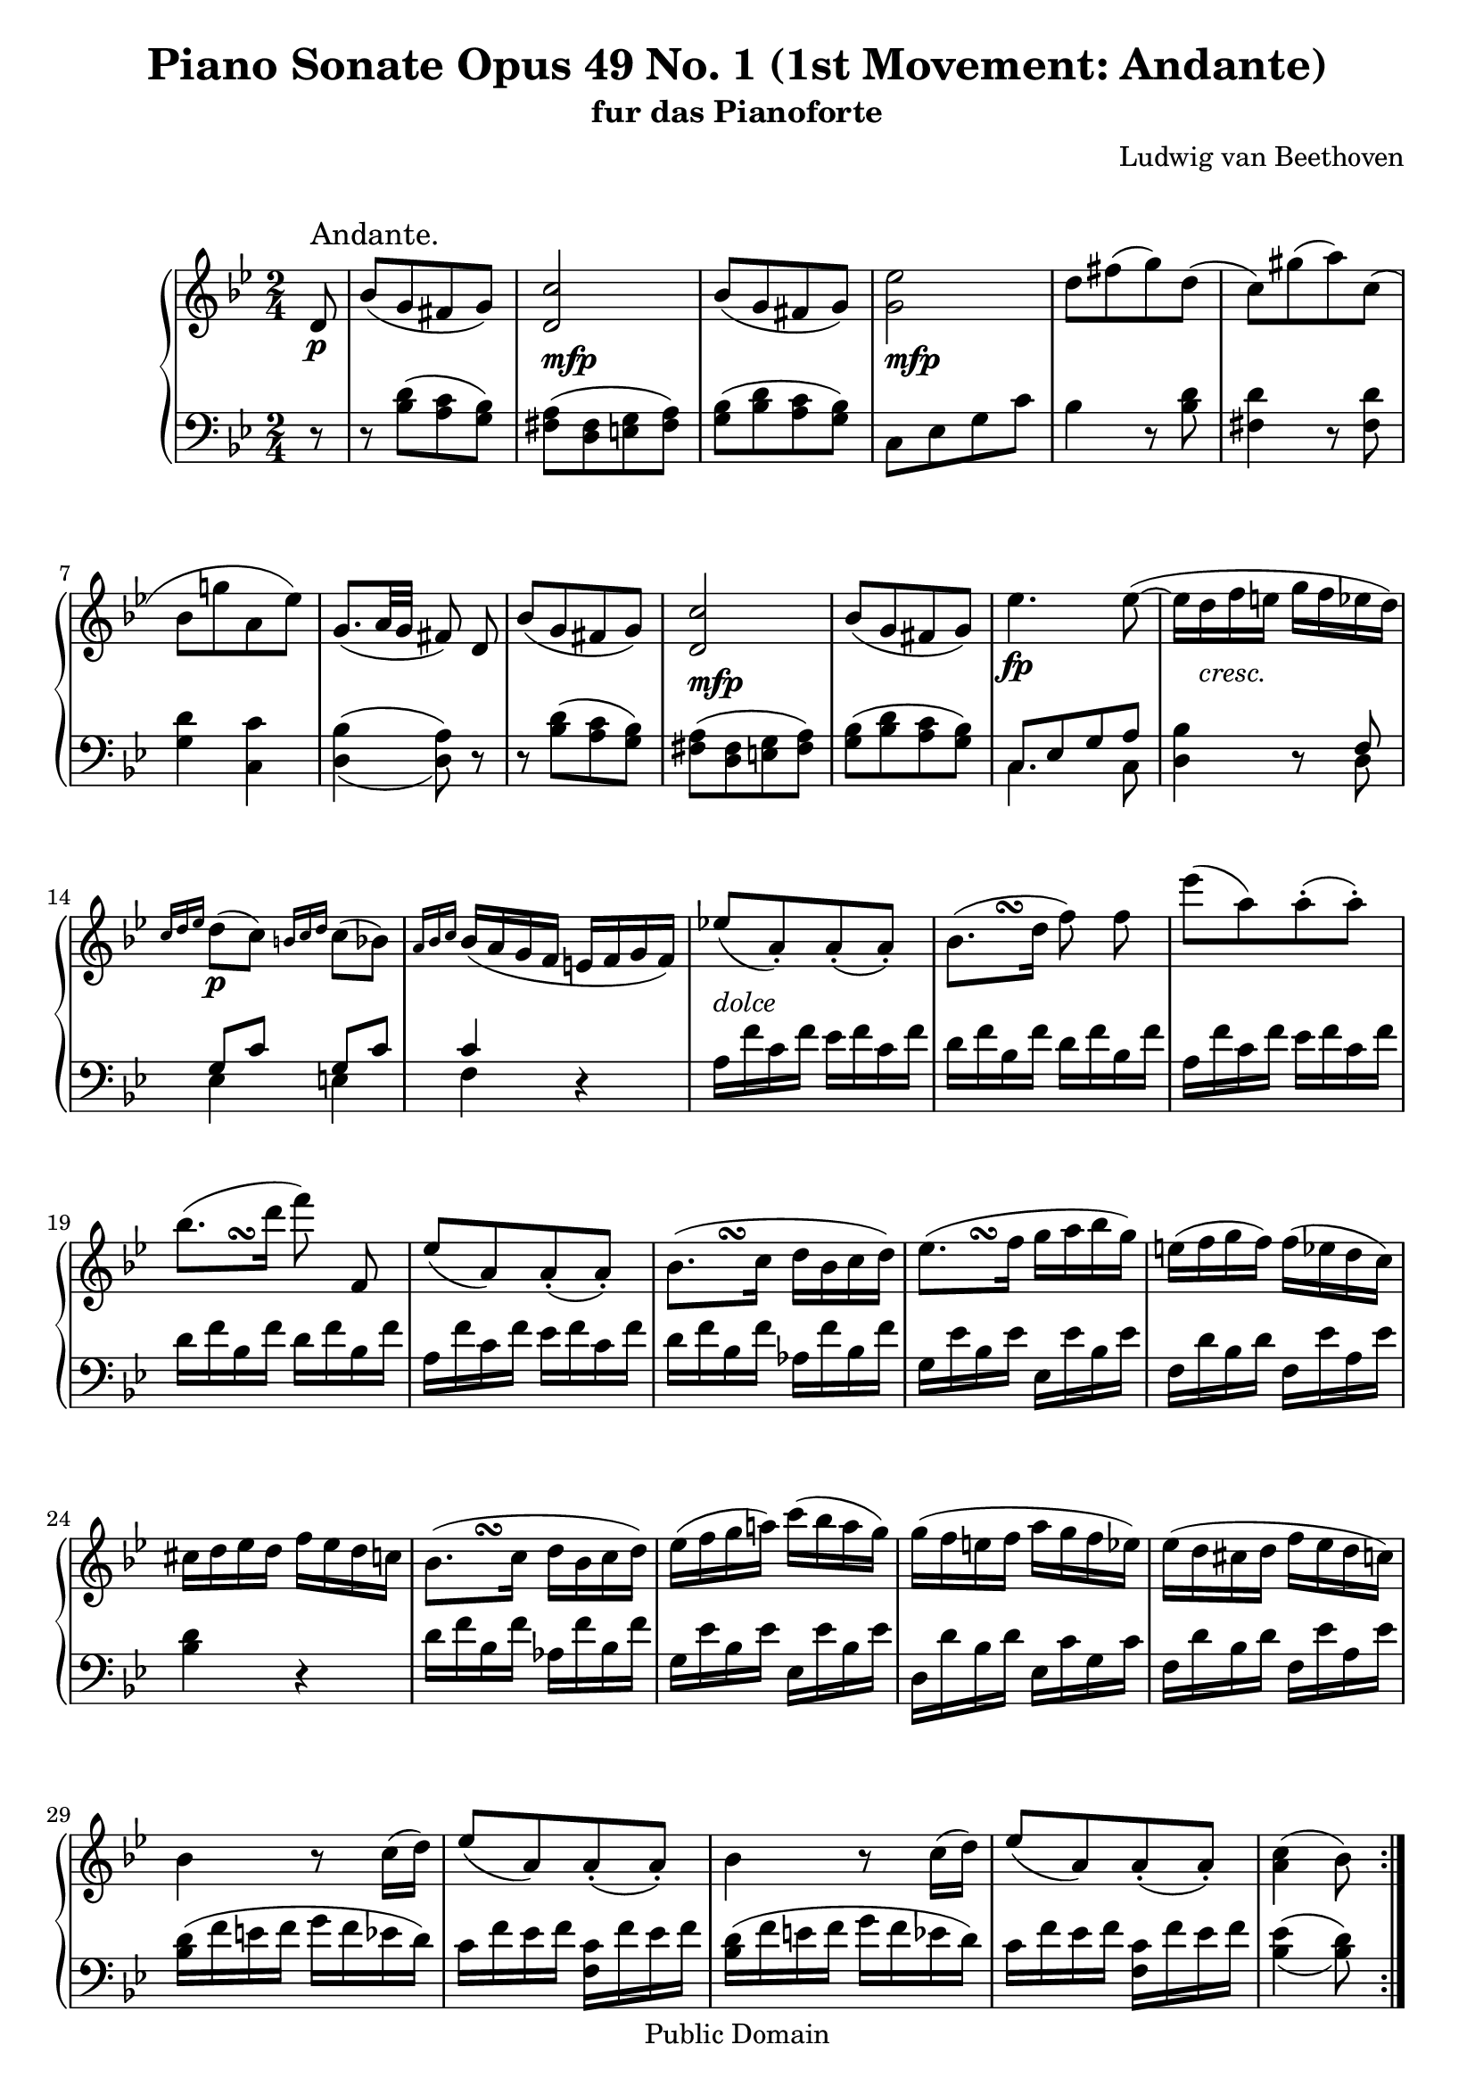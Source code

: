 \version "2.10.3"

 \header {
  title = "Piano Sonate Opus 49 No. 1 (1st Movement: Andante)"
  subtitle = "fur das Pianoforte"
  composer = "Ludwig van Beethoven"
  mutopiatitle = "Sonata No. 19 (1st Movement: Andante)"
  mutopiacomposer = "BeethovenLv"
  mutopiaopus = "Op. 49, No. 1"
  mutopiainstrument = "Piano"
  date = "1796-1798"
  source = "Breitkopf & Hartel (1862-1865)"
  style = "Classical"
  copyright = "Public Domain"
  maintainer = "Stelios Samelis"
  lastupdated = "2016/January/01"
  version = "2.10.4"
 footer = "Mutopia-2016/01/01-912"
 tagline = \markup { \override #'(box-padding . 1.0) \override #'(baseline-skip . 2.7) \box \center-align { \small \line { Sheet music from \with-url #"http://www.MutopiaProject.org" \line { \teeny www. \hspace #-1.0 MutopiaProject \hspace #-1.0 \teeny .org \hspace #0.5 } • \hspace #0.5 \italic Free to download, with the \italic freedom to distribute, modify and perform. } \line { \small \line { Typeset using \with-url #"http://www.LilyPond.org" \line { \teeny www. \hspace #-1.0 LilyPond \hspace #-1.0 \teeny .org } by \maintainer \hspace #-1.0 . \hspace #0.5 Reference: \footer } } \line { \teeny \line { This sheet music has been placed in the public domain by the typesetter, for details see: \hspace #-0.5 \with-url #"http://creativecommons.org/licenses/publicdomain" http://creativecommons.org/licenses/publicdomain } } } }
}

\score {

 \new GrandStaff
 <<
 \new Staff = "up" {
 \clef treble
 \key g \minor
 \time 2/4
 \override Score.MetronomeMark #'transparent = ##t
 \tempo 4 = 98
 \override TextScript #'padding = #2.0
 \repeat volta 2 { \partial 8 d'8\p^\markup { \large "Andante." } bes'8([ g' fis' g']) <d' c''>2_\markup \dynamic { mfp } 
 bes'8([ g' fis' g']) <g' ees''>2_\markup \dynamic { mfp } d''8[ fis''( g'') d'']( c'')[ gis''( a'') c'']( 
 \break 
 
 bes'[ g''! a' ees'']) g'8.([ a'32 g'] fis'8) d'\noBeam
 bes'8([ g' fis' g']) <d' c''>2_\markup \dynamic { mfp } bes'8([ g' fis' g']) ees''4.\fp
 ees''8(~ ees''16 d''_\markup { \italic "cresc." } f'' e'' g'' f'' ees'' d'') 
 \break
 
 \grace { c''16[ d'' ees''] } d''8\p( c'') \grace { b'16[ c'' d''] } c''8( bes') 
 \grace { a'16[ bes' c''] } bes'16( a' g' f' e' f' g' f')
 ees''!8_\markup { \italic "dolce" }^[_( a'\staccato) a'\staccato_( a'\staccato)]
 << { bes'8.( d''16 } { s8 s8\turn } >> f''8) f''8\noBeam
 ees'''8[( a'') a''\staccato( a''\staccato)]
 \break
 
 << { bes''8.( d'''16 } { s8 s8\turn } >> f'''8) f'8\noBeam
 ees''8^[_( a') a'\staccato_( a'\staccato)]
 << { bes'8.( c''16 } { s8 s8\turn } >> d''16[ bes' c'' d''])
 << { ees''8.( f''16 } { s8 s8\turn } >> g''16[ a'' bes'' g''])
 e''16( f'' g'' f'') f''( ees'' d'' c'') 
 \break
 
 cis'' d'' ees'' d'' f'' ees'' d'' c'' 
 << { bes'8.( c''16 } { s8 s8\turn } >> d''16[ bes' c'' d''])
 ees''16( f'' g'' a''!) c'''( bes'' a'' g'') g''( f'' e'' f'' a'' g'' f'' ees'') ees''( d'' cis'' d'' f'' ees'' d'' c'')
 \break
 
 bes'4 r8 c''16( d'') ees''8^[_( a') a'\staccato_( a'\staccato)]
 bes'4 r8 c''16( d'') ees''8^[_( a') a'\staccato_( a'\staccato)] <a' c''>4( bes'8) }
 \break
 
 bes8^\trill\f f'8[( bes) bes bes^\trill] f'[( aes) aes aes^\trill] g8\sf([ bes ees' g']) << { f'8([ aes' d' bes]) } \\ { c'4\p aes } >>
 <g bes ees'>4 r16 g''( f'' ees''] d''8) r8 r16 aes''16( g'' f'' ees''8) r16 ees'''16( d''' ees''' d''' c''')
 b''16( c''' bes'' aes'' g'' f'' c''' bes'') aes''8( g'') r16 g''32([ f'' aes'' g'' f'' ees''])
 \acciaccatura f''16 ees''16( d'') d''8 r16 aes''32([ g'' bes'' aes'' g'' f''])
 \acciaccatura g''16 f''16( ees'') ees''8 r16 ees'''32([ d''' f''' ees''' d''' c''']) b''16( c''' bes'' aes'' g'' f'' aes'' d'')
 ees''4 r8 f''16\p( g'') aes''8[( d'') d''\staccato( d''\staccato)] ees''4 r8 d''16( ees'') f''8[( b') b'\staccato( b'\staccato)]
 c''4 r8 <a'! a''!>16 <bes'! bes''!> <c'' c'''>8\f[( <fis' fis''>) <fis' fis''>\staccato( <fis' fis''>\staccato)]
 <g' g''>4\>( <a' a''>4\!) <c'' c'''>8\p([ <bes' bes''> <a' a''> <g' g''>]) <fis' fis''>4 r16 d''16( cis'' d'')
 <bes' g''>8 r r16 d''( cis'' d'') a'8 r r16 d''( cis'' d'') <bes' g''>8 r r16 d''( cis'' d'') a'4( b' c''4.\sf bes'!8)
 a'8([ a'' b' b''] c'' c'''4\sf bes'!8) a'8([ a'' b' b''] c''[ c''' cis'' cis''']) bes'8\p([ g' fis' g']) <d' c''>2\fp
 bes'8([ g' fis' g']) <g' ees''>2\fp d''8[ fis''( g'') d'']( c'')[ gis''( a'') c'']( bes')[ g''! a' ees''] g'8.([ a'32 g'] fis'8) r8
 r16 d''( bes'' d'' <c'' a''> d'' <bes' g''> d'') fis''( d'' cis'' d'' e'' fis'' g'' a'') bes''( d'' <bes'' d'''> d'' <a'' c'''!> d'' <g'' bes''> d'')
 a''16( f'' e'' f'' g'' a'' bes'' c''') d'''\<( f'' <d''' f'''> f'' <c''' ees'''!> f'' <bes'' d'''> f'')
 <a'' c'''>16( d'' <g'' bes''> d'' <fis'' a''> c'' g'' c''\!) r16 a'16\f( ees'' d'' c'' bes' a' g') fis'\p( g' a' gis' a' b' c'' b')
 c''8_\markup { \italic "dolce" }[( fis') fis'\staccato( fis'\staccato)]
 \once \override TextScript #'script-priority = #-100 g'8.^\turn^\markup { \sharp }( bes'!16) d''8 d''
 c'''8[( fis'') fis''\staccato( fis''\staccato)]
 \once \override TextScript #'script-priority = #-100 g''8.^\turn^\markup { \sharp }( bes''!16) d'''8 d'
 c''8[( fis') fis'\staccato( fis'\staccato)]
 \once \override TextScript #'script-priority = #-100 g'8.^\turn^\markup { \sharp }( a'16 b'16 g' a' b')
 \once \override TextScript #'script-priority = #-100 c''8.^\turn^\markup { \natural }( d''16 ees''16 f'' g'' ees'')
 d''8( ees''16 d'' f'' ees'' d'' c'') bes'8.^\markup { \translate #(cons 4 1) { \musicglyph #"scripts.turn" } }( bes'16 d'' c'' bes' a')
 g'8.^\turn( a'16 b'16 g' a' b') c''8.^\turn( d''16 ees''16 e'' f'' fis'')
 g''4\f~ g''8.^\turn( a''16) bes''4\sf cis'4^\sf d'8 d''4\p^\accent cis''16( d'' ees'' d'' c''! bes' a' bes' c'' fis')
 g'8 g''4_\accent cis''16( d'' ees'' d'' c''! bes' a' bes' c'' fis')
 \clef bass g'8\pp[ <g bes d'> <g bes d'> <g bes d'>] <a c' d'>[ <a c' d'> <a c' d'> <a c' d'>]
 <g bes g'>[ <g bes d'> <g bes d'> <g bes d'>] <a c' d'>[ <a c' d'> <a c' d'> <a c' d'>]
 <g bes g'>[ <g bes d'> <g bes d'> <g bes d'>] <a c' d'>[ <a c' d'> <a c' d'> <a c' d'>]
 <bes d'>8\pp([ g <b f'> g] <c' ees'>[ g <ees c'> fis]) <d b>([ g <f! d'> g] <ees c'>[ g <c fis> ees])
 <b, g>([ d <c fis> ees] <b, g>[ d <c fis> ees]) <b, g>([ d <b, g> d] <b, g>4) r8 \bar "||"
}

 \new Staff = "down" {
 \clef bass
 \key g \minor
 \time 2/4
 \repeat volta 2 { \partial 8 r8 r8 <bes d'>([ <a c'> <g bes>]) <fis a>([ <d fis> <e g> <fis a>])
 <g bes>([ <bes d'> <a c'> <g bes>]) c8[ ees g c'] bes4 r8 <bes d'> <fis d'>4 r8 <fis d'> 
 \break
 
 <g d'>4 <c c'> \set doubleSlurs = ##t <d bes>4( <d a>8) \set doubleSlurs = ##f r8
 r8 <bes d'>8([ <a c'> <g bes>]) <fis a>([ <d fis> <e g> <fis a>]) <g bes>([ <bes d'> <a c'> <g bes>])
 \mergeDifferentlyDottedOn
 << { c8[ ees g a] } \\ { c4. c8 } >> <d bes>4 r8 << { f8 g8[ c'] g[ c'] c'4 } \\ { d8 ees4 e f } >> r4
 a16 f' c' f' ees' f' c' f' d' f' bes f' d' f' bes f' a f' c' f' ees' f' c' f' d'16 f' bes f' d' f' bes f' a f' c' f' ees' f' c' f'
 d' f' bes f' aes f' bes f' g ees' bes ees' ees ees' bes ees' f d' bes d' f ees' a ees'
 <bes d'>4 r d'16 f' bes f' aes f' bes f' g ees' bes ees' ees ees' bes ees' d d' bes d' ees c' g c' f d' bes d' f ees' a ees'
 <bes d'>16( f' e' f' g' f' ees' d') c' f' ees' f' <f c'> f' ees' f' <bes d'>( f' e' f' g' f' ees' d')
 c'16 f' ees' f' <f c'> f' ees' f' 
 \set doubleSlurs = ##t
 <bes ees'>4( <bes d'>8) }
 \set doubleSlurs = ##f
 \break
 
 bes,8_\trill f8[( bes,) bes, bes,_\trill] f8[( aes,) aes, aes,_\trill] g,8([ bes, ees g)] << { aes8( f) f( d) } \\ { aes,4 bes,4 } >>
 <ees, ees>8 \clef treble <ees' g'>8[ <ees' g'>] r r8 <f' aes'>[ <f' aes'>] r r8 <g' bes'>[ <g' bes'> <g' bes'>]
 <aes' c''>4 <bes' d''> r8 <ees' bes'>8[ <ees' g'>] r8 r8 <f' aes'>[ <f' aes'>] r r8 <g' bes'>[ <g' bes'> <g' bes'>]
 <aes' c''>4 <bes f' aes'> <ees' g'>16( bes' a'! bes' c'' bes' aes' g') f' bes' aes' bes' <bes f'> bes' aes' bes'
 ees'16( g' fis' g' aes' g' f' ees') d' g' f' g' <g d'> g' f' g'
 \clef bass c'16( d' ees' d' c' bes! a! g) fis d' a d' c' d' a d' bes d' g d' fis d' a d' g d' bes d' ees cis' g cis' d d' fis d' a d' fis d'
 d16 d' g d' bes d' g d' d d' fis d' a d' fis d' d d' g d' bes d' g d' d( d' fis d' d d' gis d' d d' gis d' a d' g d')
 d16( d' fis d' d d' gis d' d d' gis d' a d' g d') d d' fis d' d d' gis d' <d a d'>4\arpeggio r4
 r8 <bes d'>([ <a c'> <g bes>]) <fis a>([ <d fis> <e g> <fis a>])
 <g bes>([ <bes d'> <a c'> <g bes>]) c8[ ees g c'] bes4 r8 <bes d'> <fis d'>4 r8 <fis d'> <g d'>4 <c c'> <d bes>4( <d a>8) d'8
 \clef treble bes'8([ g' fis' g']) <d' c''>2\mf bes'8([ g' fis' g']) <f'! ees''!>2\mf <bes' d''>8 bes'8([ a' bes'])
 fis'8[( g') d'( ees')] \clef bass c'4. cis'8 d'8 r8 r4 fis16 d' a d' c' d' a d' bes! d' g d' bes d' g d'
 fis16 d' a d' c' d' a d' bes d' g d' bes d' g d' fis d' a d' c' d' a d' bes d' g d' f! d' g d' ees c' g c' c g ees g
 bes,16 g d g c a ees a d bes g bes d c' fis c' g d' bes d' f! d' g d' ees c' g c' c g ees g cis bes e bes g bes e bes
 cis16 bes e bes g bes cis bes d d' g d' bes d' g d' d d' a d' c' d' a d' d d' g d' bes d' g d' d d' a d' c' d' a d'
 g4 r8 d,8 c8^\sf[( fis,) fis,\staccato( fis,\staccato)] g,4 r8 d,8 c8^\sf[( fis,) fis,\staccato( fis,\staccato)]
 g,4 r8 d,8 c8^\sf[( fis,) fis,\staccato( fis,\staccato)] g,2\pp g,, g, g,, <g,, g,> <g,, g,> <g,, g,>4 <g,, g,> <g,, g,> r8 \bar "||"
}
>>

 \layout { }

 \midi { }

}

